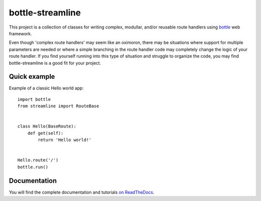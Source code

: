 =================
bottle-streamline
=================

.. image:: https://readthedocs.org/projects/bottle-streamline/badge/?version=latest
    :target: http://bottle-streamline.readthedocs.org/en/latest/?badge=latest
    :alt: Documentation Status
                
.. image:: https://readthedocs.org/projects/bottle-streamline/badge/?version=develop
    :target: http://bottle-streamline.readthedocs.org/en/develop/?badge=develop
    :alt: Development documentation Status


This project is a collection of classes for writing complex, modullar, and/or
reusable route handlers using `bottle <http://bottlepy.org>`_ web framework.

Even though 'complex route handlers' may seem like an oximoron, there may be
situations where support for multiple parameters are needed or where a simple
branching in the route handler code may completely change the logic of your 
route handler. If you find yourself running into this type of situation and
struggle to organize the code, you may find bottle-streamline is a good fit for
your project.

Quick example
=============

Example of a classic Hello world app::

    import bottle
    from streamline import RouteBase


    class Hello(BaseRoute):
        def get(self):
            return 'Hello world!'


    Hello.route('/')
    bottle.run()

Documentation
=============

You will find the complete documentation and tutorials `on ReadTheDocs
<http://bottle-streamline.readthedocs.org/>`_.
